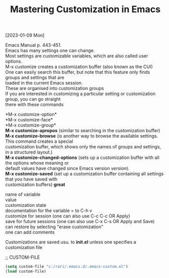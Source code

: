 #+title: Mastering Customization in Emacs
#+OPTIONS: \n:t
[2023-01-09 Mon]

Emacs Manual p. 443-451.\\
Emacs has many settings one can change.\\
Most settings are customizable variables, which are also called user options.\\
M-x customize creates a customization buffer (also known as the CUI)\\
One can easily search this buffer, but note that this feature only finds groups and settings that are\\
loaded in the current Emacs session.\\
These are organised into customization groups\\
If you are interested in customizing a particular setting or customization group, you can go straight\\
there with these commands

*M-x customize-option*\\
*M-x customize-face*\\
*M-x customize-group*\\
*M-x customize-apropos* (similar to searching in the customization buffer)\\
*M-x customize-browse* (is another way to browse the available settings. This command creates a special\\
customization buffer, which shows only the names of groups and settings, in a structured layout.)\\
*M-x customize-changed-options* (sets up a customization buffer with all the options whose meaning or\\
default values have changed since Emacs version /version/).\\
*M-x customize-saved* (set up a customization buffer containing all settings that you have saved with\\
customization buffers) *great*

name of variable\\
value\\
customization state\\
documentation for the variable = to C-h v\\
customize for session (one can also use C-c C-c OR Apply)\\
save for future sessions (one can also use C-x C-s OR Apply and Save)\\
can restore by selecting "erase customization"\\
one can add comments

Customizations are saved usu. to *init.el* unless one specifies a customization file

;; CUSTOM-FILE

#+begin_src emacs-lisp
(setq custom-file "c:/rari/.emacs.d/.emacs-custom.el")
(load custom-file)
#+end_src 

